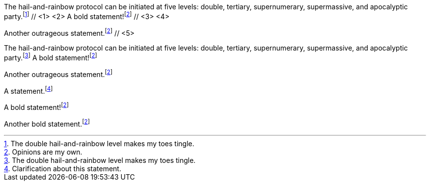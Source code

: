 ////
Included in:

- user-manual: Footnotes
- quick-ref
////

// tag::base-c[]
The hail-and-rainbow protocol can be initiated at five levels: double, tertiary, supernumerary, supermassive, and apocalyptic party.footnote:[The double hail-and-rainbow level makes my toes tingle.] // <1> <2>
A bold statement!footnote:disclaimer[Opinions are my own.] // <3> <4>

Another outrageous statement.footnote:disclaimer[] // <5>
// end::base-c[]

// tag::base-x[]
The hail-and-rainbow protocol can be initiated at five levels: double, tertiary, supernumerary, supermassive, and apocalyptic party.footnote:[The double hail-and-rainbow level makes my toes tingle.]
A bold statement!footnote:disclaimer[Opinions are my own.]

Another outrageous statement.footnote:disclaimer[]
// end::base-x[]

// tag::base[]
A statement.footnote:[Clarification about this statement.]

A bold statement!footnote:disclaimer[Opinions are my own.]

Another bold statement.footnote:disclaimer[]
// end::base[]
